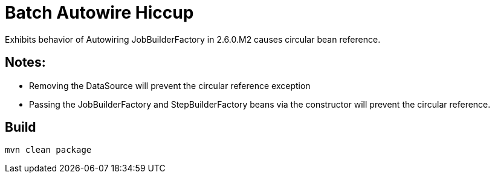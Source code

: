 # Batch Autowire Hiccup

Exhibits behavior of Autowiring JobBuilderFactory in 2.6.0.M2 causes circular bean reference.

## Notes:
* Removing the DataSource will prevent the circular reference exception
* Passing the  JobBuilderFactory and StepBuilderFactory beans via the constructor  will prevent the circular reference.

## Build

```
mvn clean package
```

